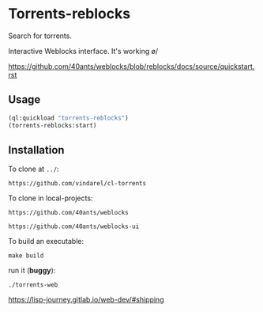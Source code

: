 * Torrents-reblocks

Search for torrents.

Interactive Weblocks interface. It's working \o/

https://github.com/40ants/weblocks/blob/reblocks/docs/source/quickstart.rst

** Usage

#+BEGIN_SRC lisp
   (ql:quickload "torrents-reblocks")
   (torrents-reblocks:start)
#+END_SRC

#+html: <p align='center'><img src='img.png' /></p>

#+html: <p align='center'><img src='img-magnet.png' /></p>

** Installation

   To clone at =../=:

: https://github.com/vindarel/cl-torrents

   To clone in local-projects:

: https://github.com/40ants/weblocks

: https://github.com/40ants/weblocks-ui


   To build an executable:

: make build

   run it (*buggy*):

: ./torrents-web

https://lisp-journey.gitlab.io/web-dev/#shipping
